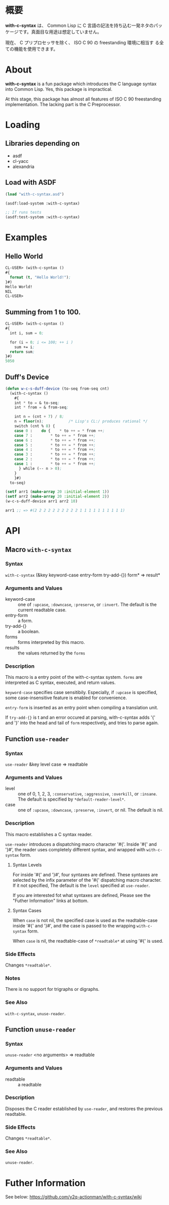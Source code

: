 # -*- mode: org -*-

* 概要
*with-c-syntax* は、 Common Lisp に C 言語の記法を持ち込む一発ネタのパッ
ケージです。真面目な用途は想定していません。

現在、 C プリプロセッサを除く、 ISO C 90 の freestanding 環境に相当す
る全ての機能を使用できます。

* About
*with-c-syntax* is a fun package which introduces the C language
syntax into Common Lisp. Yes, this package is impractical.

At this stage, this package has almost all features of ISO C 90
freestanding implementation. The lacking part is the C Preprocessor.

* Loading
** Libraries depending on
- asdf
- cl-yacc
- alexandria

** Load with ASDF
#+BEGIN_SRC lisp
(load "with-c-syntax.asd")

(asdf:load-system :with-c-syntax)

;; If runs tests
(asdf:test-system :with-c-syntax)
#+END_SRC

* Examples
** Hello World
#+BEGIN_SRC lisp
CL-USER> (with-c-syntax ()
#{
  format (t, "Hello World!");
}#)
Hello World!
NIL
CL-USER> 
#+END_SRC

** Summing from 1 to 100.
#+BEGIN_SRC lisp
CL-USER> (with-c-syntax ()
#{
  int i, sum = 0;
  
  for (i = 0; i <= 100; ++ i )
    sum += i;
  return sum;
}#)
5050
#+END_SRC

** Duff's Device
#+BEGIN_SRC lisp
(defun w-c-s-duff-device (to-seq from-seq cnt)
  (with-c-syntax ()
    #{
    int * to = & to-seq;
    int * from = & from-seq;

    int n = (cnt + 7) / 8;
    n = floor(n);           /* Lisp's CL:/ produces rational */
    switch (cnt % 8) {
    case 0 :	do {	* to ++ = * from ++;
    case 7 :		* to ++ = * from ++;
    case 6 :		* to ++ = * from ++;
    case 5 :		* to ++ = * from ++;
    case 4 :		* to ++ = * from ++;
    case 3 :		* to ++ = * from ++;
    case 2 :		* to ++ = * from ++;
    case 1 :		* to ++ = * from ++;
      } while (-- n > 0);
    }
    }#)
  to-seq)

(setf arr1 (make-array 20 :initial-element 1))
(setf arr2 (make-array 20 :initial-element 2))
(w-c-s-duff-device arr1 arr2 10)

arr1 ;; => #(2 2 2 2 2 2 2 2 2 2 1 1 1 1 1 1 1 1 1 1)
#+END_SRC

* API
** Macro ~with-c-syntax~
*** Syntax
~with-c-syntax~ (&key keyword-case entry-form try-add-{}) form* => result*

*** Arguments and Values
- keyword-case :: one of ~:upcase~, ~:downcase~, ~:preserve~, or
                  ~:invert~.  The default is the current readtable
                  case.
- entry-form :: a form.
- try-add-{} :: a boolean.
- forms   :: forms interpreted by this macro.
- results :: the values returned by the ~forms~

*** Description
This macro is a entry point of the with-c-syntax system.  ~forms~ are
interpreted as C syntax, executed, and return values.

~keyword-case~ specifies case sensitibily. Especially, if ~:upcase~ is
specified, some case-insensitive feature is enabled for convenience.

~entry-form~ is inserted as an entry point when compiling a
translation unit.

If ~try-add-{}~ is t and an error occured at parsing, with-c-syntax
adds '{' and '}' into the head and tail of ~form~ respectively, and
tries to parse again.

** Function ~use-reader~
*** Syntax
~use-reader~ &key level case => readtable

*** Arguments and Values
- level :: one of 0, 1, 2, 3, ~:conservative~, ~:aggressive~,
           ~:overkill~, or ~:insane~.
           The default is specified by ~*default-reader-level*~.
- case :: one of ~:upcase~, ~:downcase~, ~:preserve~, ~:invert~, or
          nil. The default is nil.

*** Description
This macro establishes a C syntax reader.

~use-reader~ introduces a dispatching macro character '#{'.  Inside
'#{' and '}#', the reader uses completely different syntax, and
wrapped with ~with-c-syntax~ form.

**** Syntax Levels
For inside '#{' and '}#', four syntaxes are defined. These syntaxes
are selected by the infix parameter of the '#{' dispatching macro
character. If it not specified, The default is the ~level~ specified
at ~use-reader~.

If you are interested fot what syntaxes are defined, Please see the
"Futher Information" links at bottom.

**** Syntax Cases
When ~case~ is not nil, the specified case is used as the
readtable-case inside '#{' and '}#', and the case is passed to the
wrapping ~with-c-syntax~ form.

When ~case~ is nil, the readtable-case of ~*readtable*~ at using
'#{' is used.

*** Side Effects
Changes ~*readtable*~.

*** Notes
There is no support for trigraphs or digraphs.

*** See Also
~with-c-syntax~, ~unuse-reader~.

** Function ~unuse-reader~
*** Syntax
~unuse-reader~ <no arguments> => readtable

*** Arguments and Values
- readtable :: a readtable

*** Description
Disposes the C reader established by ~use-reader~, and restores the
previous readtable.

*** Side Effects
Changes ~*readtable*~.

*** See Also
~unuse-reader~.

* Futher Information
See below:
https://github.com/y2q-actionman/with-c-syntax/wiki

